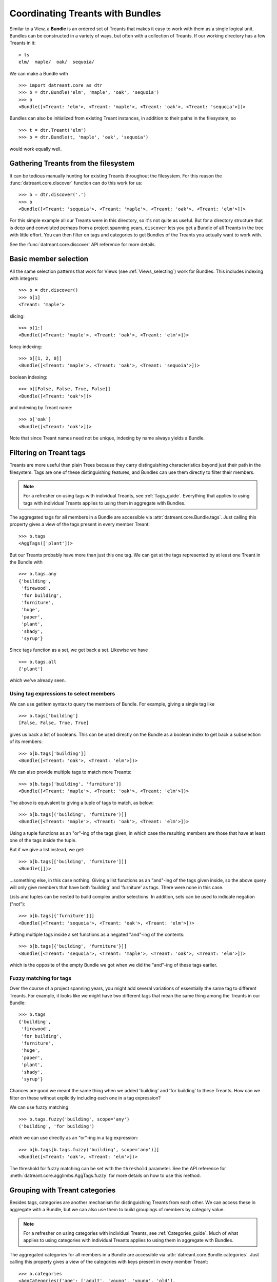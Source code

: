 .. _Bundles:

=================================
Coordinating Treants with Bundles
=================================
Similar to a View, a **Bundle** is an ordered set of Treants that makes it easy
to work with them as a single logical unit. Bundles can be constructed in a
variety of ways, but often with a collection of Treants. If our working directory
has a few Treants in it::

    > ls
    elm/  maple/  oak/  sequoia/

We can make a Bundle with ::
    
    >>> import datreant.core as dtr
    >>> b = dtr.Bundle('elm', 'maple', 'oak', 'sequoia')
    >>> b
    <Bundle([<Treant: 'elm'>, <Treant: 'maple'>, <Treant: 'oak'>, <Treant: 'sequoia'>])>

Bundles can also be initialized from existing Treant instances, in addition to
their paths in the filesystem, so ::

    >>> t = dtr.Treant('elm')
    >>> b = dtr.Bundle(t, 'maple', 'oak', 'sequoia')

would work equally well.


Gathering Treants from the filesystem
=====================================
It can be tedious manually hunting for existing Treants throughout the
filesystem. For this reason the :func:`datreant.core.discover` function
can do this work for us::

    >>> b = dtr.discover('.')
    >>> b
    <Bundle([<Treant: 'sequoia'>, <Treant: 'maple'>, <Treant: 'oak'>, <Treant: 'elm'>])>

For this simple example all our Treants were in this directory, so it's not
quite as useful. But for a directory structure that is deep and convoluted
perhaps from a project spanning years, ``discover`` lets you get a Bundle of
all Treants in the tree with little effort. You can then filter on tags and
categories to get Bundles of the Treants you actually want to work with.

See the :func:`datreant.core.discover` API reference for more details.

Basic member selection
======================
All the same selection patterns that work for Views (see :ref:`Views_selecting`)
work for Bundles. This includes indexing with integers::

    >>> b = dtr.discover()
    >>> b[1]
    <Treant: 'maple'>

slicing::

    >>> b[1:]
    <Bundle([<Treant: 'maple'>, <Treant: 'oak'>, <Treant: 'elm'>])>

fancy indexing:: 

    >>> b[[1, 2, 0]]
    <Bundle([<Treant: 'maple'>, <Treant: 'oak'>, <Treant: 'sequoia'>])>

boolean indexing::

    >>> b[[False, False, True, False]]
    <Bundle([<Treant: 'oak'>])>

and indexing by Treant name::

    >>> b['oak']
    <Bundle([<Treant: 'oak'>])>

Note that since Treant names need not be unique, indexing by name always yields
a Bundle.


Filtering on Treant tags
========================
Treants are more useful than plain Trees because they carry distinguishing
characteristics beyond just their path in the filesystem. Tags are one of these
distinguishing features, and Bundles can use them directly to filter their
members.

.. note:: For a refresher on using tags with individual Treants, see 
          :ref:`Tags_guide`. Everything that applies to using tags with
          individual Treants applies to using them in aggregate with Bundles.

The aggregated tags for all members in a Bundle are accessible via
:attr:`datreant.core.Bundle.tags`. Just calling this property gives a view of
the tags present in every member Treant::

    >>> b.tags
    <AggTags(['plant'])>

But our Treants probably have more than just this one tag. We can get at the
tags represented by at least one Treant in the Bundle with ::

    >>> b.tags.any
    {'building',
     'firewood',
     'for building',
     'furniture',
     'huge',
     'paper',
     'plant',
     'shady',
     'syrup'}

Since tags function as a set, we get back a set. Likewise we have ::

    >>> b.tags.all
    {'plant'}

which we've already seen.

Using tag expressions to select members
---------------------------------------
We can use getitem syntax to query the members of Bundle. For example, giving a
single tag like ::

    >>> b.tags['building']
    [False, False, True, True]

gives us back a list of booleans. This can be used directly on the Bundle as
a boolean index to get back a subselection of its members::

    >>> b[b.tags['building']]
    <Bundle([<Treant: 'oak'>, <Treant: 'elm'>])>

We can also provide multiple tags to match more Treants::

    >>> b[b.tags['building', 'furniture']]
    <Bundle([<Treant: 'maple'>, <Treant: 'oak'>, <Treant: 'elm'>])>

The above is equivalent to giving a tuple of tags to match, as below::

    >>> b[b.tags[('building', 'furniture')]]
    <Bundle([<Treant: 'maple'>, <Treant: 'oak'>, <Treant: 'elm'>])>

Using a tuple functions as an "or"-ing of the tags given, in which case
the resulting members are those that have at least one of the tags inside
the tuple.

But if we give a list instead, we get::

    >>> b[b.tags[['building', 'furniture']]]
    <Bundle([])>

...something else, in this case nothing. Giving a list functions as an
"and"-ing of the tags given inside, so the above query will only give members
that have both 'building' and 'furniture' as tags. There were none in this
case. 

Lists and tuples can be nested to build complex and/or selections. In addition,
sets can be used to indicate negation ("not")::

    >>> b[b.tags[{'furniture'}]]
    <Bundle([<Treant: 'sequoia'>, <Treant: 'oak'>, <Treant: 'elm'>])>

Putting multiple tags inside a set functions as a negated "and"-ing of the
contents::

    >>> b[b.tags[{'building', 'furniture'}]]
    <Bundle([<Treant: 'sequoia'>, <Treant: 'maple'>, <Treant: 'oak'>, <Treant: 'elm'>])>

which is the opposite of the empty Bundle we got when we did the "and"-ing of
these tags earlier.

Fuzzy matching for tags
-----------------------
Over the course of a project spanning years, you might add several variations
of essentially the same tag to different Treants. For example, it looks like we
might have two different tags that mean the same thing among the Treants in our
Bundle::

    >>> b.tags
    {'building',
     'firewood',
     'for building',
     'furniture',
     'huge',
     'paper',
     'plant',
     'shady',
     'syrup'}

Chances are good we meant the same thing when we added 'building' and 
'for building' to these Treants. How can we filter on these without explicitly
including each one in a tag expression?

We can use fuzzy matching::

    >>> b.tags.fuzzy('building', scope='any')
    ('building', 'for building')

which we can use directly as an "or"-ing in a tag expression::

    >>> b[b.tags[b.tags.fuzzy('building', scope='any')]]
    <Bundle([<Treant: 'oak'>, <Treant: 'elm'>])>

The threshold for fuzzy matching can be set with the ``threshold`` parameter.
See the API reference for :meth:`datreant.core.agglimbs.AggTags.fuzzy` for more
details on how to use this method.

Grouping with Treant categories
===============================
Besides tags, categories are another mechanism for distinguishing Treants from
each other. We can access these in aggregate with a Bundle, but we can also use
them to build groupings of members by category value.

.. note:: For a refresher on using categories with individual Treants, see 
          :ref:`Categories_guide`. Much of what applies to using categories
          with individual Treants applies to using them in aggregate with
          Bundles.

The aggregated categories for all members in a Bundle are accessible via
:attr:`datreant.core.Bundle.categories`. Just calling this property gives a
view of the categories with keys present in every member Treant::

    >>> b.categories
    <AggCategories({'age': ['adult', 'young', 'young', 'old'], 
                    'type': ['evergreen', 'deciduous', 'deciduous', 'deciduous'], 
                    'bark': ['fibrous', 'smooth', 'mossy', 'mossy']})>

We see that here, the values are lists, with each element of the list giving
the value for each member, in member order. This is how categories behave when
accessing from Bundles, since each member may have a different value for a
given key.

But just as with tags, our Treants probably have more than just the keys 'age',
'type', and 'bark' among their categories. We can get a dictionary of the
categories with each key present among at least one member with ::

    >>> b.categories.any
    {'age': ['adult', 'young', 'young', 'old'],
     'bark': ['fibrous', 'smooth', 'mossy', 'mossy'],
     'health': [None, None, 'good', 'poor'],
     'nickname': ['redwood', None, None, None],
     'type': ['evergreen', 'deciduous', 'deciduous', 'deciduous']}

Note that for members that lack a given key, the value returned in the
corresponding list is ``None``. Since ``None`` is not a valid value for a
category, this unambiguously marks the key as being absent for these members.

Likewise we have ::

    >>> b.categories.all
    {'age': ['adult', 'young', 'young', 'old'],
     'bark': ['fibrous', 'smooth', 'mossy', 'mossy'],
     'type': ['evergreen', 'deciduous', 'deciduous', 'deciduous']}

which we've already seen.

Accessing and setting values with keys
--------------------------------------
Consistent with the behavior shown above, when accessing category values in
aggregate with keys, what is returned is a list of values for each member, in
member order::

    >>> b.categories['age']
    ['adult', 'young', 'young', 'old']

And if we access a category with a key that isn't present among all members,
``None`` is given for those members in which it's missing::

    >>> b.categories['health']
    [None, None, 'good', 'poor']

If we're interested in the values corresponding to a number of keys, we
can access these all at once with either a list::

    >>> b.categories[['health', 'bark']]
    [[None, None, 'good', 'poor'], ['fibrous', 'smooth', 'mossy', 'mossy']]

which will give a list with the values for each given key, in order by key. Or
with a set::

    >>> b.categories[{'health', 'bark'}]
    {'bark': ['fibrous', 'smooth', 'mossy', 'mossy'],
     'health': [None, None, 'good', 'poor']}

which will give a dictionary, with keys as keys and values as values.

We can also set category values for all members as if we were working
with a single member::

    >>> b.categories['height'] = 'tall'
    >>> b.categories['height']
    ['tall', 'tall', 'tall', 'tall']

or we could set the value for each member::

    >>> b.categories['height'] = ['really tall', 'middling', 'meh', 'tall']
    >>> b.categories['height']
    ['really tall', 'middling', 'meh', 'tall']

Grouping by value
-----------------
Since for a given key a Bundle may have members with a variety of values,
it can be useful to get subsets of the Bundle as a function of value for a
given key. We can do this using the ``groupby`` method::

    >>> b.categories.groupby('type')
    {'deciduous': <Bundle([<Treant: 'maple'>, <Treant: 'oak'>, <Treant: 'elm'>])>,
     'evergreen': <Bundle([<Treant: 'sequoia'>])>}

In grouping by the 'type' key, we get back a dictionary with the values present
for this key as keys and Bundles giving the corresponding members as values. We
could iterate through this dictionary and apply different operations to each
Bundle based on the value. Or we could extract out only the subset we want,
perhaps just the 'deciduous' Treants::

    >>> b.categories.groupby('type')['deciduous']
    <Bundle([<Treant: 'maple'>, <Treant: 'oak'>, <Treant: 'elm'>])>

We can also group by more than one key at once::

    >>> b.categories.groupby(['type', 'health'])
    {('good', 'deciduous'): <Bundle([<Treant: 'oak'>])>,
     ('poor', 'deciduous'): <Bundle([<Treant: 'elm'>])>}

Now the keys of the resulting dictionary are tuples of value combinations for
which there are members. The resulting Bundles don't include some members since
not every member has both the keys 'type' and 'health'.

See the API reference for :meth:`datreant.core.agglimbs.AggCategories.groupby`
for more details on how to use this method.


Operating on members in parallel
================================
Although it's common to iterate through the members of a Bundle to perform
operations on them individually, this approach can often be put in terms
of mapping a function to each member independently. A Bundle has a ``map``
method for exactly this purpose::

    >>> b.map(lambda x: (x.name, set(x.tags)))
    [('sequoia', {'huge', 'plant'}),
     ('maple', {'furniture', 'plant', 'syrup'}),
     ('oak', {'building', 'for building', 'plant'}),
     ('elm', {'building', 'firewood', 'paper', 'plant', 'shady'})]

This example isn't the most useful, but the point is that we can apply any
function across all members without much fanfare, with the results returned
in a list and in member order.

The ``map`` method also features a ``processes`` parameter, and setting this
to an integer greater than 1 will use the :mod:`multiprocessing` module
internally to map the function across all members using multiple processes.
For this to work, we have to give our function an actual name so it can
be serialized (pickled) by ``multiprocessing``::

    >>> def get_tags(treant):
    ...     return (treant.name, set(treant.tags))
    >>> b.map(get_tags, processes=2)
    [('sequoia', {'huge', 'plant'}),
     ('maple', {'furniture', 'plant', 'syrup'}),
     ('oak', {'building', 'for building', 'plant'}),
     ('elm', {'building', 'firewood', 'paper', 'plant', 'shady'})]

For such a simple function and only four Treants in our Bundle, it's unlikely
that the parallelism gave any advantage here. But functions that need to do
more complicated work with each Treant and the data stored within its tree can 
gain much from process parallelism when applied to a Bundle of many Treants.

See the API reference for :meth:`datreant.core.Bundle.map` for more details on
how to use this method.

API Reference: Bundle
=====================
See the :ref:`Bundle_api` API reference for more details.
